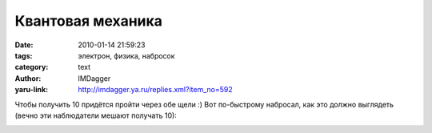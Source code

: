 Квантовая механика
==================
:date: 2010-01-14 21:59:23
:tags: электрон, физика, набросок
:category: text
:author: IMDagger
:yaru-link: http://imdagger.ya.ru/replies.xml?item_no=592

Чтобы получить 10 придётся пройти через обе щели :) Вот по-быстрому
набросал, как это должно выглядеть (вечно эти наблюдатели мешают
получать 10):

.. class:: text-center

|image0|

.. |image0| image:: http://img-fotki.yandex.ru/get/4108/imdagger.5/0_1ddde_870674b0_L
   :target: http://fotki.yandex.ru/users/imdagger/view/122334/
